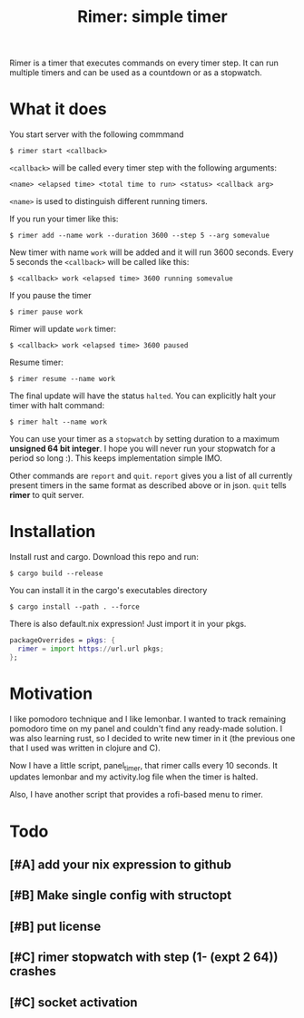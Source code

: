 #+TITLE: Rimer: simple timer

Rimer is a timer that executes commands on every timer step.  It can run
multiple timers and can be used as a countdown or as a stopwatch.

* What it does
  You start server with the following commmand

  ~$ rimer start <callback>~

  ~<callback>~ will be called every timer step with the following arguments:

  ~<name> <elapsed time> <total time to run> <status> <callback arg>~

  ~<name>~ is used to distinguish different running timers.

  If you run your timer like this:

  ~$ rimer add --name work --duration 3600 --step 5 --arg somevalue~

  New timer with name ~work~ will be added and it will run 3600 seconds.  Every
  5 seconds the ~<callback>~ will be called like this:

  ~$ <callback> work <elapsed time> 3600 running somevalue~

  If you pause the timer

  ~$ rimer pause work~

  Rimer will update ~work~ timer:

  ~$ <callback> work <elapsed time> 3600 paused~

  Resume timer:

  ~$ rimer resume --name work~

  The final update will have the status ~halted~.  You can explicitly halt your
  timer with halt command:

  ~$ rimer halt --name work~

  You can use your timer as a ~stopwatch~ by setting duration to a maximum
  *unsigned 64 bit integer*.  I hope you will never run your stopwatch for a
  period so long :).  This keeps implementation simple IMO.

  Other commands are ~report~ and ~quit~.  ~report~ gives you a list of all
  currently present timers in the same format as described above or in
  json.  ~quit~ tells *rimer* to quit server.

* Installation
  Install rust and cargo.  Download this repo and run:

  ~$ cargo build --release~

  You can install it in the cargo's executables directory

  ~$ cargo install --path . --force~

  There is also default.nix expression!  Just import it in your pkgs.

  #+begin_src nix
    packageOverrides = pkgs: {
      rimer = import https://url.url pkgs;
    };
  #+end_src
* Motivation
  I like pomodoro technique and I like lemonbar. I wanted to track remaining
  pomodoro time on my panel and couldn't find any ready-made solution. I was also
  learning rust, so I decided to write new timer in it (the previous one that I
  used was written in clojure and C).

  Now I have a little script, panel_timer, that rimer calls every 10 seconds.
  It updates lemonbar and my activity.log file when the timer is halted.

  Also, I have another script that provides a rofi-based menu to rimer.

* Todo
** [#A] add your nix expression to github
** [#B] Make single config with structopt
** [#B] put license
** [#C] rimer stopwatch with step (1- (expt 2 64)) crashes
** [#C] socket activation
